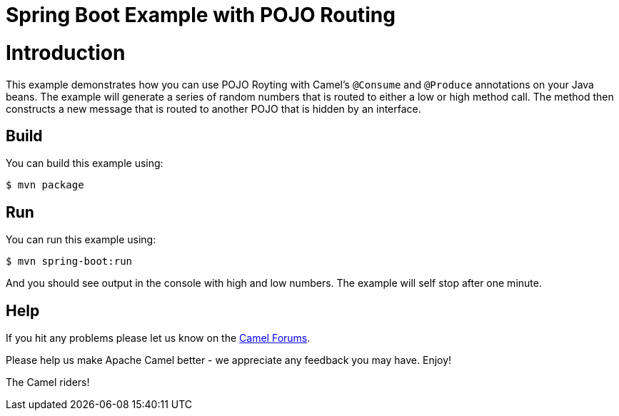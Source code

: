 # Spring Boot Example with POJO Routing

= Introduction

This example demonstrates how you can use POJO Royting with Camel's `@Consume` and `@Produce` annotations
on your Java beans. The example will generate a series of random numbers that is routed to either a low
or high method call. The method then constructs a new message that is routed to another POJO that is
hidden by an interface.

== Build

You can build this example using:

    $ mvn package

== Run

You can run this example using:

    $ mvn spring-boot:run

And you should see output in the console with high and low numbers. The example will self stop after one minute.

== Help

If you hit any problems please let us know on the http://camel.apache.org/discussion-forums.html[Camel Forums].

Please help us make Apache Camel better - we appreciate any feedback you may have. Enjoy!

The Camel riders!
